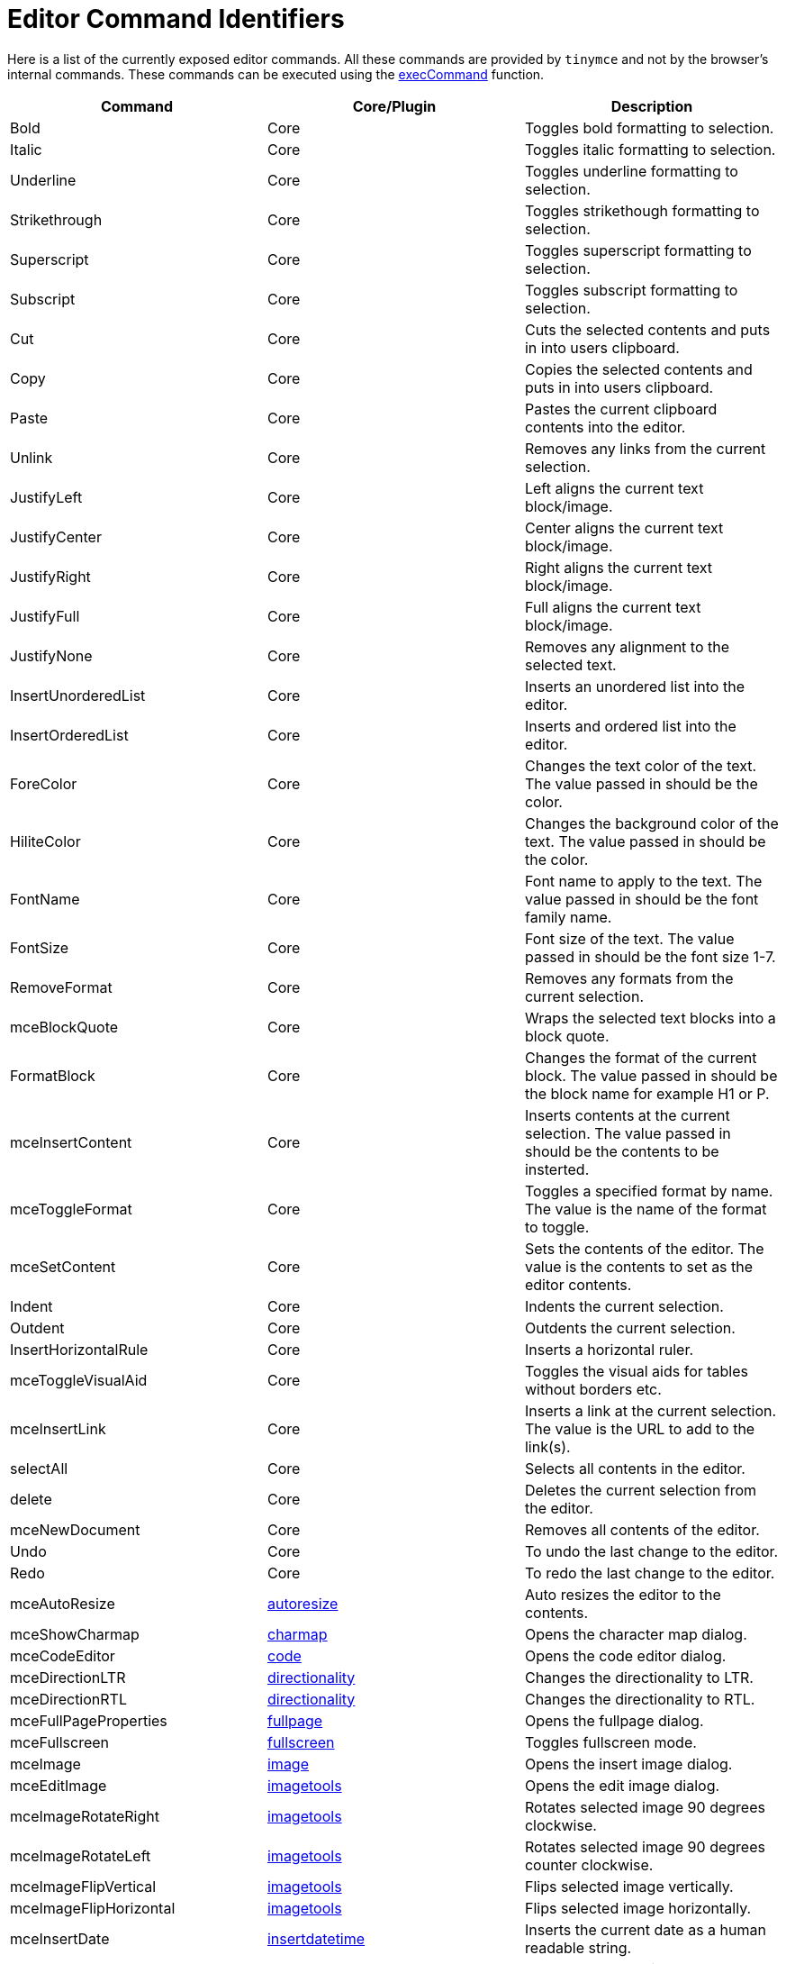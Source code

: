 :rootDir: ../
:partialsDir: {rootDir}partials/
:imagesDir: {rootDir}images/
= Editor Command Identifiers
:description: The complete list of exposed editor commands.
:description_short: Complete list of editor commands.
:keywords: editorcommands editorcommand execcommand Bold Italic Underline Strikethrough Superscript Subscript Cut Copy Paste Unlink JustifyLeft JustifyCenter JustifyRight JustifyFull JustifyNone InsertUnorderedList InsertOrderedList ForeColor HiliteColor FontName FontSize RemoveFormat mceBlockQuote FormatBlock mceInsertContent mceToggleFormat mceSetContent Indent Outdent InsertHorizontalRule mceToggleVisualAid mceInsertLink selectAll delete mceNewDocument Undo Redo mceAutoResize mceShowCharmap mceCodeEditor mceDirectionLTR mceDirectionRTL mceFullPageProperties mceFullscreen mceImage mceInsertDate mceInsertTime mceInsertDefinitionList mceNonBreaking mcePageBreak mcePreview mcePrint mceSave SearchReplace mceSpellcheck mceInsertTemplate mceVisualBlocks mceVisualChars mceMedia mceAnchor mceTableSplitCells mceTableMergeCells mceTableInsertRowBefore mceTableInsertRowAfter mceTableInsertColBefore mceTableInsertColAfter mceTableDeleteCol mceTableDeleteRow mceTableCutRow mceTableCopyRow mceTablePasteRowBefore mceTablePasteRowAfter mceTableDelete mceInsertTable mceTableRowProps mceTableCellProps mceEditImage
:title_nav: Editor Command Identifiers

Here is a list of the currently exposed editor commands. All these commands are provided by `tinymce` and not by the browser's internal commands. These commands can be executed using the link:{baseurl}/api/tinymce/tinymce.editorcommands/#execcommand[execCommand] function.

|===
| Command | Core/Plugin | Description

| Bold
| Core
| Toggles bold formatting to selection.

| Italic
| Core
| Toggles italic formatting to selection.

| Underline
| Core
| Toggles underline formatting to selection.

| Strikethrough
| Core
| Toggles strikethough formatting to selection.

| Superscript
| Core
| Toggles superscript formatting to selection.

| Subscript
| Core
| Toggles subscript formatting to selection.

| Cut
| Core
| Cuts the selected contents and puts in into users clipboard.

| Copy
| Core
| Copies the selected contents and puts in into users clipboard.

| Paste
| Core
| Pastes the current clipboard contents into the editor.

| Unlink
| Core
| Removes any links from the current selection.

| JustifyLeft
| Core
| Left aligns the current text block/image.

| JustifyCenter
| Core
| Center aligns the current text block/image.

| JustifyRight
| Core
| Right aligns the current text block/image.

| JustifyFull
| Core
| Full aligns the current text block/image.

| JustifyNone
| Core
| Removes any alignment to the selected text.

| InsertUnorderedList
| Core
| Inserts an unordered list into the editor.

| InsertOrderedList
| Core
| Inserts and ordered list into the editor.

| ForeColor
| Core
| Changes the text color of the text. The value passed in should be the color.

| HiliteColor
| Core
| Changes the background color of the text. The value passed in should be the color.

| FontName
| Core
| Font name to apply to the text. The value passed in should be the font family name.

| FontSize
| Core
| Font size of the text. The value passed in should be the font size 1-7.

| RemoveFormat
| Core
| Removes any formats from the current selection.

| mceBlockQuote
| Core
| Wraps the selected text blocks into a block quote.

| FormatBlock
| Core
| Changes the format of the current block. The value passed in should be the block name for example H1 or P.

| mceInsertContent
| Core
| Inserts contents at the current selection. The value passed in should be the contents to be insterted.

| mceToggleFormat
| Core
| Toggles a specified format by name. The value is the name of the format to toggle.

| mceSetContent
| Core
| Sets the contents of the editor. The value is the contents to set as the editor contents.

| Indent
| Core
| Indents the current selection.

| Outdent
| Core
| Outdents the current selection.

| InsertHorizontalRule
| Core
| Inserts a horizontal ruler.

| mceToggleVisualAid
| Core
| Toggles the visual aids for tables without borders etc.

| mceInsertLink
| Core
| Inserts a link at the current selection. The value is the URL to add to the link(s).

| selectAll
| Core
| Selects all contents in the editor.

| delete
| Core
| Deletes the current selection from the editor.

| mceNewDocument
| Core
| Removes all contents of the editor.

| Undo
| Core
| To undo the last change to the editor.

| Redo
| Core
| To redo the last change to the editor.

| mceAutoResize
| link:{baseurl}/plugins/autoresize/[autoresize]
| Auto resizes the editor to the contents.

| mceShowCharmap
| link:{baseurl}/plugins/charmap/[charmap]
| Opens the character map dialog.

| mceCodeEditor
| link:{baseurl}/plugins/code/[code]
| Opens the code editor dialog.

| mceDirectionLTR
| link:{baseurl}/plugins/directionality/[directionality]
| Changes the directionality to LTR.

| mceDirectionRTL
| link:{baseurl}/plugins/directionality/[directionality]
| Changes the directionality to RTL.

| mceFullPageProperties
| link:{baseurl}/plugins/fullpage/[fullpage]
| Opens the fullpage dialog.

| mceFullscreen
| link:{baseurl}/plugins/fullscreen/[fullscreen]
| Toggles fullscreen mode.

| mceImage
| link:{baseurl}/plugins/image/[image]
| Opens the insert image dialog.

| mceEditImage
| link:{baseurl}/plugins/imagetools/[imagetools]
| Opens the edit image dialog.

| mceImageRotateRight
| link:{baseurl}/plugins/imagetools/[imagetools]
| Rotates selected image 90 degrees clockwise.

| mceImageRotateLeft
| link:{baseurl}/plugins/imagetools/[imagetools]
| Rotates selected image 90 degrees counter clockwise.

| mceImageFlipVertical
| link:{baseurl}/plugins/imagetools/[imagetools]
| Flips selected image vertically.

| mceImageFlipHorizontal
| link:{baseurl}/plugins/imagetools/[imagetools]
| Flips selected image horizontally.

| mceInsertDate
| link:{baseurl}/plugins/insertdatetime/[insertdatetime]
| Inserts the current date as a human readable string.

| mceInsertTime
| link:{baseurl}/plugins/insertdatetime/[insertdatetime]
| Insert the current time as a human readable string.

| mceInsertDefinitionList
| link:{baseurl}/plugins/lists/[lists]
| Creates a definition list.

| mceNonBreaking
| link:{baseurl}/plugins/nonbreaking/[nonbreaking]
| Inserts a non breaking space.

| mcePageBreak
| link:{baseurl}/plugins/pagebreak/[pagebreak]
| Inserts a page break.

| mcePreview
| link:{baseurl}/plugins/preview/[preview]
| Displays a preview of the editor contents.

| mcePrint
| link:{baseurl}/plugins/print/[print]
| Prints the current page.

| mceSave
| link:{baseurl}/plugins/save/[save]
| Saves the current editor contents.

| SearchReplace
| link:{baseurl}/plugins/searchreplace/[searchreplace]
| Opens the search/replace dialog.

| mceSpellcheck
| link:{baseurl}/plugins/spellchecker/[spellchecker]
| Toggles spellchecking on/off.

| mceInsertTemplate
| link:{baseurl}/plugins/template/[template]
| Inserts a template the value should be the template HTML to process and insert.

| mceVisualBlocks
| link:{baseurl}/plugins/visualblocks/[visualblocks]
| Toggles visual blocks on/off.

| mceVisualChars
| link:{baseurl}/plugins/visualchars/[visualchars]
| Toggles visual characters on/off.

| mceMedia
| link:{baseurl}/plugins/media/[media]
| Opens the insert/edit media dialog.

| mceAnchor
| link:{baseurl}/plugins/anchor/[anchor]
| Opens the insert/edit anchor dialog.

| mceTableSplitCells
| link:{baseurl}/plugins/table/[table]
| Splits the current merge table cell.

| mceTableMergeCells
| link:{baseurl}/plugins/table/[table]
| Merges the selected cells or opens a dialog if there is no cell selection.

| mceTableInsertRowBefore
| link:{baseurl}/plugins/table/[table]
| Inserts a row before the current row.

| mceTableInsertRowAfter
| link:{baseurl}/plugins/table/[table]
| Inserts a row after the current row.

| mceTableInsertColBefore
| link:{baseurl}/plugins/table/[table]
| Inserts a column before the current column.

| mceTableInsertColAfter
| link:{baseurl}/plugins/table/[table]
| Inserts a column after the current column.

| mceTableDeleteCol
| link:{baseurl}/plugins/table/[table]
| Deletes the current column.

| mceTableDeleteRow
| link:{baseurl}/plugins/table/[table]
| Deletes the current row.

| mceTableCutRow
| link:{baseurl}/plugins/table/[table]
| Cuts the current row into table clipboard.

| mceTableCopyRow
| link:{baseurl}/plugins/table/[table]
| Copies the current row into table clipboard.

| mceTablePasteRowBefore
| link:{baseurl}/plugins/table/[table]
| Pastes the clipboard row before the current row.

| mceTablePasteRowAfter
| link:{baseurl}/plugins/table/[table]
| Pastes the clipboard row after the current row.

| mceTableDelete
| link:{baseurl}/plugins/table/[table]
| Deletes the current table.

| mceInsertTable
| link:{baseurl}/plugins/table/[table]
| Opens the insert table dialog.

| mceTableRowProps
| link:{baseurl}/plugins/table/[table]
| Opens the table row properties dialog.

| mceTableCellProps
| link:{baseurl}/plugins/table/[table]
| Opens the table cell properties dialog.

| mceInsertToc
| link:{baseurl}/plugins/toc/[toc]
| Inserts a Table of Contents into the editor.

| mceUpdateToc
| link:{baseurl}/plugins/toc/[toc]
| Updates the Table of Contents, if found in the editor.
|===
